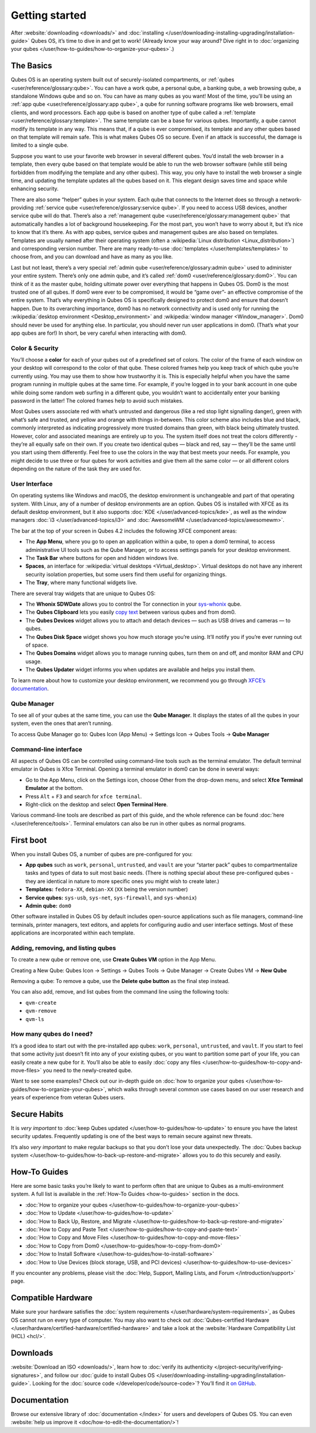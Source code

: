 ===============
Getting started
===============


After :website:`downloading <downloads/>` and :doc:`installing </user/downloading-installing-upgrading/installation-guide>` Qubes OS, it’s time to dive in and get to work! (Already know your way around? Dive right in to :doc:`organizing your qubes </user/how-to-guides/how-to-organize-your-qubes>`.)

The Basics
----------


Qubes OS is an operating system built out of securely-isolated compartments, or :ref:`qubes <user/reference/glossary:qube>`. You can have a work qube, a personal qube, a banking qube, a web browsing qube, a standalone Windows qube and so on. You can have as many qubes as you want! Most of the time, you’ll be using an :ref:`app qube <user/reference/glossary:app qube>`, a qube for running software programs like web browsers, email clients, and word processors. Each app qube is based on another type of qube called a :ref:`template <user/reference/glossary:template>`. The same template can be a base for various qubes. Importantly, a qube cannot modify its template in any way. This means that, if a qube is ever compromised, its template and any other qubes based on that template will remain safe. This is what makes Qubes OS so secure. Even if an attack is successful, the damage is limited to a single qube.

Suppose you want to use your favorite web browser in several different qubes. You’d install the web browser in a template, then every qube based on that template would be able to run the web browser software (while still being forbidden from modifying the template and any other qubes). This way, you only have to install the web browser a single time, and updating the template updates all the qubes based on it. This elegant design saves time and space while enhancing security.

There are also some “helper” qubes in your system. Each qube that connects to the Internet does so through a network-providing :ref:`service qube <user/reference/glossary:service qube>`. If you need to access USB devices, another service qube will do that. There’s also a :ref:`management qube <user/reference/glossary:management qube>` that automatically handles a lot of background housekeeping. For the most part, you won’t have to worry about it, but it’s nice to know that it’s there. As with app qubes, service qubes and management qubes are also based on templates. Templates are usually named after their operating system (often a :wikipedia:`Linux distribution <Linux_distribution>`) and corresponding version number. There are many ready-to-use :doc:`templates </user/templates/templates>` to choose from, and you can download and have as many as you like.

Last but not least, there’s a very special :ref:`admin qube <user/reference/glossary:admin qube>` used to administer your entire system. There’s only one admin qube, and it’s called :ref:`dom0 <user/reference/glossary:dom0>`. You can think of it as the master qube, holding ultimate power over everything that happens in Qubes OS. Dom0 is the most trusted one of all qubes. If dom0 were ever to be compromised, it would be “game over”- an effective compromise of the entire system. That’s why everything in Qubes OS is specifically designed to protect dom0 and ensure that doesn’t happen. Due to its overarching importance, dom0 has no network connectivity and is used only for running the :wikipedia:`desktop environment <Desktop_environment>` and :wikipedia:`window manager <Window_manager>`. Dom0 should never be used for anything else. In particular, you should never run user applications in dom0. (That’s what your app qubes are for!) In short, be very careful when interacting with dom0.

Color & Security
^^^^^^^^^^^^^^^^


You’ll choose a **color** for each of your qubes out of a predefined set of colors. The color of the frame of each window on your desktop will correspond to the color of that qube. These colored frames help you keep track of which qube you’re currently using. You may use them to show how trustworthy it is. This is especially helpful when you have the same program running in multiple qubes at the same time. For example, if you’re logged in to your bank account in one qube while doing some random web surfing in a different qube, you wouldn’t want to accidentally enter your banking password in the latter! The colored frames help to avoid such mistakes.

|snapshot_41.png|

Most Qubes users associate red with what’s untrusted and dangerous (like a red stop light signalling danger), green with what’s safe and trusted, and yellow and orange with things in-between. This color scheme also includes blue and black, commonly interpreted as indicating progressively more trusted domains than green, with black being ultimately trusted. However, color and associated meanings are entirely up to you. The system itself does not treat the colors differently - they’re all equally safe on their own. If you create two identical qubes — black and red, say — they’ll be the same until you start using them differently. Feel free to use the colors in the way that best meets your needs. For example, you might decide to use three or four qubes for work activities and give them all the same color — or all different colors depending on the nature of the task they are used for.

User Interface
^^^^^^^^^^^^^^


On operating systems like Windows and macOS, the desktop environment is unchangeable and part of that operating system. With Linux, any of a number of desktop environments are an option. Qubes OS is installed with XFCE as its default desktop environment, but it also supports :doc:`KDE </user/advanced-topics/kde>`, as well as the window managers :doc:`i3 </user/advanced-topics/i3>` and :doc:`AwesomeWM </user/advanced-topics/awesomewm>`.

|r4.0-taskbar.png|

The bar at the top of your screen in Qubes 4.2 includes the following XFCE component areas:

- The **App Menu**, where you go to open an application within a qube, to open a dom0 terminal, to access administrative UI tools such as the Qube Manager, or to access settings panels for your desktop environment.

- The **Task Bar** where buttons for open and hidden windows live.

- **Spaces**, an interface for :wikipedia:`virtual desktops <Virtual_desktop>`. Virtual desktops do not have any inherent security isolation properties, but some users find them useful for organizing things.

- The **Tray**, where many functional widgets live.



There are several tray widgets that are unique to Qubes OS:

- The **Whonix SDWDate** allows you to control the Tor connection in your `sys-whonix <https://www.whonix.org/wiki/Qubes>`__ qube.

- The **Qubes Clipboard** lets you easily `copy text <https://wwwpreview.qubes-os.org/doc/how-to-copy-and-paste-text/>`__ between various qubes and from dom0.

- The **Qubes Devices** widget allows you to attach and detach devices — such as USB drives and cameras — to qubes.

- The **Qubes Disk Space** widget shows you how much storage you’re using. It’ll notify you if you’re ever running out of space.

- The **Qubes Domains** widget allows you to manage running qubes, turn them on and off, and monitor RAM and CPU usage.

- The **Qubes Updater** widget informs you when updates are available and helps you install them.



|r4.1-widgets.png|

To learn more about how to customize your desktop environment, we recommend you go through `XFCE’s documentation <https://docs.xfce.org/>`__.

Qube Manager
^^^^^^^^^^^^


To see all of your qubes at the same time, you can use the **Qube Manager**. It displays the states of all the qubes in your system, even the ones that aren’t running.

To access Qube Manager go to: Qubes Icon (App Menu) → Settings Icon → Qubes Tools → **Qube Manager**

|r4.1-qubes-manager.png|

Command-line interface
^^^^^^^^^^^^^^^^^^^^^^


All aspects of Qubes OS can be controlled using command-line tools such as the terminal emulator. The default terminal emulator in Qubes is Xfce Terminal. Opening a terminal emulator in dom0 can be done in several ways:

- Go to the App Menu, click on the Settings icon, choose Other from the drop-down menu, and select **Xfce Terminal Emulator** at the bottom.

- Press ``Alt`` + ``F3`` and search for ``xfce terminal``.

- Right-click on the desktop and select **Open Terminal Here**.



Various command-line tools are described as part of this guide, and the whole reference can be found :doc:`here </user/reference/tools>`. Terminal emulators can also be run in other qubes as normal programs.

First boot
----------


When you install Qubes OS, a number of qubes are pre-configured for you:

- **App qubes** such as ``work``, ``personal``, ``untrusted``, and ``vault`` are your “starter pack” qubes to compartmentalize tasks and types of data to suit most basic needs. (There is nothing special about these pre-configured qubes - they are identical in nature to more specific ones you might wish to create later.)

- **Templates:** ``fedora-XX``, ``debian-XX`` (``XX`` being the version number)

- **Service qubes:** ``sys-usb``, ``sys-net``, ``sys-firewall``, and ``sys-whonix``)

- **Admin qube:** ``dom0``



Other software installed in Qubes OS by default includes open-source applications such as file managers, command-line terminals, printer managers, text editors, and applets for configuring audio and user interface settings. Most of these applications are incorporated within each template.

Adding, removing, and listing qubes
^^^^^^^^^^^^^^^^^^^^^^^^^^^^^^^^^^^


To create a new qube or remove one, use **Create Qubes VM** option in the App Menu.

Creating a New Qube: Qubes Icon → Settings → Qubes Tools → Qube Manager → Create Qubes VM → **New Qube**

Removing a qube: To remove a qube, use the **Delete qube button** as the final step instead.

You can also add, remove, and list qubes from the command line using the following tools:

- ``qvm-create``

- ``qvm-remove``

- ``qvm-ls``



How many qubes do I need?
^^^^^^^^^^^^^^^^^^^^^^^^^


It’s a good idea to start out with the pre-installed app qubes: ``work``, ``personal``, ``untrusted``, and ``vault``. If you start to feel that some activity just doesn’t fit into any of your existing qubes, or you want to partition some part of your life, you can easily create a new qube for it. You’ll also be able to easily :doc:`copy any files </user/how-to-guides/how-to-copy-and-move-files>` you need to the newly-created qube.

Want to see some examples? Check out our in-depth guide on :doc:`how to organize your qubes </user/how-to-guides/how-to-organize-your-qubes>`, which walks through several common use cases based on our user research and years of experience from veteran Qubes users.

Secure Habits
-------------


It is *very important* to :doc:`keep Qubes updated </user/how-to-guides/how-to-update>` to ensure you have the latest security updates. Frequently updating is one of the best ways to remain secure against new threats.

It’s also *very important* to make regular backups so that you don’t lose your data unexpectedly. The :doc:`Qubes backup system </user/how-to-guides/how-to-back-up-restore-and-migrate>` allows you to do this securely and easily.

How-To Guides
-------------


Here are some basic tasks you’re likely to want to perform often that are unique to Qubes as a multi-environment system. A full list is available in the :ref:`How-To Guides <how-to-guides>` section in the docs.

- :doc:`How to organize your qubes </user/how-to-guides/how-to-organize-your-qubes>`

- :doc:`How to Update </user/how-to-guides/how-to-update>`

- :doc:`How to Back Up, Restore, and Migrate </user/how-to-guides/how-to-back-up-restore-and-migrate>`

- :doc:`How to Copy and Paste Text </user/how-to-guides/how-to-copy-and-paste-text>`

- :doc:`How to Copy and Move Files </user/how-to-guides/how-to-copy-and-move-files>`

- :doc:`How to Copy from Dom0 </user/how-to-guides/how-to-copy-from-dom0>`

- :doc:`How to Install Software </user/how-to-guides/how-to-install-software>`

- :doc:`How to Use Devices (block storage, USB, and PCI devices) </user/how-to-guides/how-to-use-devices>`



If you encounter any problems, please visit the :doc:`Help, Support, Mailing Lists, and Forum </introduction/support>` page.

Compatible Hardware
-------------------


Make sure your hardware satisfies the :doc:`system requirements </user/hardware/system-requirements>`, as Qubes OS cannot run on every type of computer. You may also want to check out :doc:`Qubes-certified Hardware </user/hardware/certified-hardware/certified-hardware>` and take a look at the :website:`Hardware Compatibility List (HCL) <hcl/>`.

Downloads
---------


:website:`Download an ISO <downloads/>`, learn how to :doc:`verify its authenticity </project-security/verifying-signatures>`, and follow our :doc:`guide to install Qubes OS </user/downloading-installing-upgrading/installation-guide>`. Looking for the :doc:`source code </developer/code/source-code>`? You’ll find it `on GitHub <https://github.com/QubesOS>`__.

Documentation
-------------


Browse our extensive library of :doc:`documentation </index>` for users and developers of Qubes OS. You can even :website:`help us improve it <doc/how-to-edit-the-documentation/>`!

.. |snapshot_41.png| image:: /attachment/doc/r4.1-snapshot_40.png
   

.. |r4.0-taskbar.png| image:: /attachment/doc/r4.0-taskbar.png
   

.. |r4.1-widgets.png| image:: /attachment/doc/r4.1-widgets.png
   

.. |r4.1-qubes-manager.png| image:: /attachment/doc/r4.1-qubes-manager.png
   
